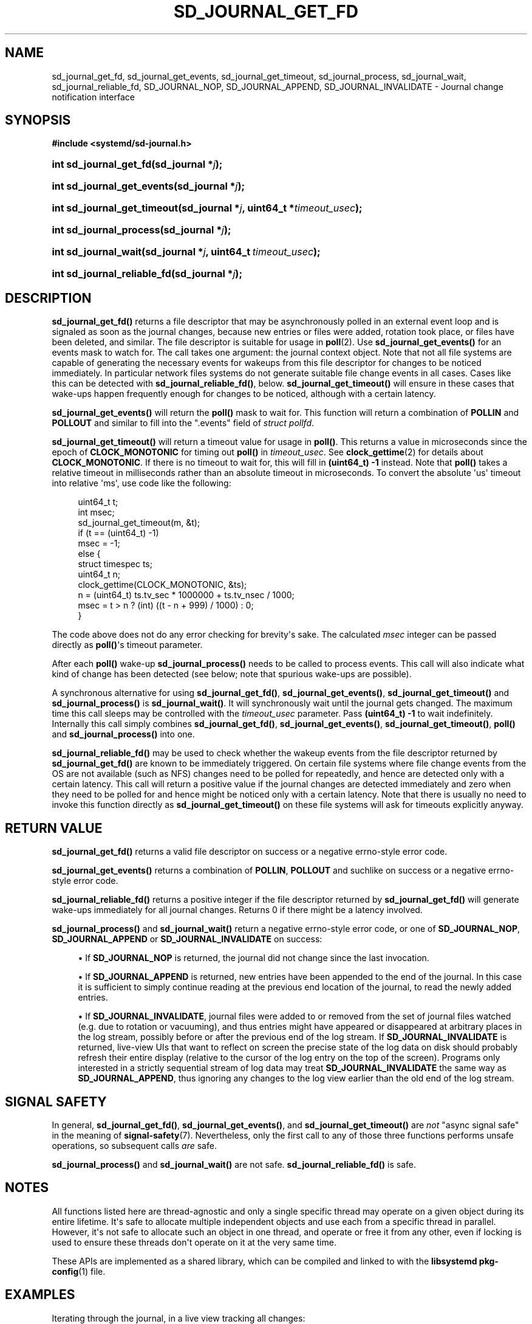 '\" t
.TH "SD_JOURNAL_GET_FD" "3" "" "systemd 242" "sd_journal_get_fd"
.\" -----------------------------------------------------------------
.\" * Define some portability stuff
.\" -----------------------------------------------------------------
.\" ~~~~~~~~~~~~~~~~~~~~~~~~~~~~~~~~~~~~~~~~~~~~~~~~~~~~~~~~~~~~~~~~~
.\" http://bugs.debian.org/507673
.\" http://lists.gnu.org/archive/html/groff/2009-02/msg00013.html
.\" ~~~~~~~~~~~~~~~~~~~~~~~~~~~~~~~~~~~~~~~~~~~~~~~~~~~~~~~~~~~~~~~~~
.ie \n(.g .ds Aq \(aq
.el       .ds Aq '
.\" -----------------------------------------------------------------
.\" * set default formatting
.\" -----------------------------------------------------------------
.\" disable hyphenation
.nh
.\" disable justification (adjust text to left margin only)
.ad l
.\" -----------------------------------------------------------------
.\" * MAIN CONTENT STARTS HERE *
.\" -----------------------------------------------------------------
.SH "NAME"
sd_journal_get_fd, sd_journal_get_events, sd_journal_get_timeout, sd_journal_process, sd_journal_wait, sd_journal_reliable_fd, SD_JOURNAL_NOP, SD_JOURNAL_APPEND, SD_JOURNAL_INVALIDATE \- Journal change notification interface
.SH "SYNOPSIS"
.sp
.ft B
.nf
#include <systemd/sd\-journal\&.h>
.fi
.ft
.HP \w'int\ sd_journal_get_fd('u
.BI "int sd_journal_get_fd(sd_journal\ *" "j" ");"
.HP \w'int\ sd_journal_get_events('u
.BI "int sd_journal_get_events(sd_journal\ *" "j" ");"
.HP \w'int\ sd_journal_get_timeout('u
.BI "int sd_journal_get_timeout(sd_journal\ *" "j" ", uint64_t\ *" "timeout_usec" ");"
.HP \w'int\ sd_journal_process('u
.BI "int sd_journal_process(sd_journal\ *" "j" ");"
.HP \w'int\ sd_journal_wait('u
.BI "int sd_journal_wait(sd_journal\ *" "j" ", uint64_t\ " "timeout_usec" ");"
.HP \w'int\ sd_journal_reliable_fd('u
.BI "int sd_journal_reliable_fd(sd_journal\ *" "j" ");"
.SH "DESCRIPTION"
.PP
\fBsd_journal_get_fd()\fR
returns a file descriptor that may be asynchronously polled in an external event loop and is signaled as soon as the journal changes, because new entries or files were added, rotation took place, or files have been deleted, and similar\&. The file descriptor is suitable for usage in
\fBpoll\fR(2)\&. Use
\fBsd_journal_get_events()\fR
for an events mask to watch for\&. The call takes one argument: the journal context object\&. Note that not all file systems are capable of generating the necessary events for wakeups from this file descriptor for changes to be noticed immediately\&. In particular network files systems do not generate suitable file change events in all cases\&. Cases like this can be detected with
\fBsd_journal_reliable_fd()\fR, below\&.
\fBsd_journal_get_timeout()\fR
will ensure in these cases that wake\-ups happen frequently enough for changes to be noticed, although with a certain latency\&.
.PP
\fBsd_journal_get_events()\fR
will return the
\fBpoll()\fR
mask to wait for\&. This function will return a combination of
\fBPOLLIN\fR
and
\fBPOLLOUT\fR
and similar to fill into the
"\&.events"
field of
\fIstruct pollfd\fR\&.
.PP
\fBsd_journal_get_timeout()\fR
will return a timeout value for usage in
\fBpoll()\fR\&. This returns a value in microseconds since the epoch of
\fBCLOCK_MONOTONIC\fR
for timing out
\fBpoll()\fR
in
\fItimeout_usec\fR\&. See
\fBclock_gettime\fR(2)
for details about
\fBCLOCK_MONOTONIC\fR\&. If there is no timeout to wait for, this will fill in
\fB(uint64_t) \-1\fR
instead\&. Note that
\fBpoll()\fR
takes a relative timeout in milliseconds rather than an absolute timeout in microseconds\&. To convert the absolute \*(Aqus\*(Aq timeout into relative \*(Aqms\*(Aq, use code like the following:
.sp
.if n \{\
.RS 4
.\}
.nf
uint64_t t;
int msec;
sd_journal_get_timeout(m, &t);
if (t == (uint64_t) \-1)
  msec = \-1;
else {
  struct timespec ts;
  uint64_t n;
  clock_gettime(CLOCK_MONOTONIC, &ts);
  n = (uint64_t) ts\&.tv_sec * 1000000 + ts\&.tv_nsec / 1000;
  msec = t > n ? (int) ((t \- n + 999) / 1000) : 0;
}
.fi
.if n \{\
.RE
.\}
.PP
The code above does not do any error checking for brevity\*(Aqs sake\&. The calculated
\fImsec\fR
integer can be passed directly as
\fBpoll()\fR\*(Aqs timeout parameter\&.
.PP
After each
\fBpoll()\fR
wake\-up
\fBsd_journal_process()\fR
needs to be called to process events\&. This call will also indicate what kind of change has been detected (see below; note that spurious wake\-ups are possible)\&.
.PP
A synchronous alternative for using
\fBsd_journal_get_fd()\fR,
\fBsd_journal_get_events()\fR,
\fBsd_journal_get_timeout()\fR
and
\fBsd_journal_process()\fR
is
\fBsd_journal_wait()\fR\&. It will synchronously wait until the journal gets changed\&. The maximum time this call sleeps may be controlled with the
\fItimeout_usec\fR
parameter\&. Pass
\fB(uint64_t) \-1\fR
to wait indefinitely\&. Internally this call simply combines
\fBsd_journal_get_fd()\fR,
\fBsd_journal_get_events()\fR,
\fBsd_journal_get_timeout()\fR,
\fBpoll()\fR
and
\fBsd_journal_process()\fR
into one\&.
.PP
\fBsd_journal_reliable_fd()\fR
may be used to check whether the wakeup events from the file descriptor returned by
\fBsd_journal_get_fd()\fR
are known to be immediately triggered\&. On certain file systems where file change events from the OS are not available (such as NFS) changes need to be polled for repeatedly, and hence are detected only with a certain latency\&. This call will return a positive value if the journal changes are detected immediately and zero when they need to be polled for and hence might be noticed only with a certain latency\&. Note that there is usually no need to invoke this function directly as
\fBsd_journal_get_timeout()\fR
on these file systems will ask for timeouts explicitly anyway\&.
.SH "RETURN VALUE"
.PP
\fBsd_journal_get_fd()\fR
returns a valid file descriptor on success or a negative errno\-style error code\&.
.PP
\fBsd_journal_get_events()\fR
returns a combination of
\fBPOLLIN\fR,
\fBPOLLOUT\fR
and suchlike on success or a negative errno\-style error code\&.
.PP
\fBsd_journal_reliable_fd()\fR
returns a positive integer if the file descriptor returned by
\fBsd_journal_get_fd()\fR
will generate wake\-ups immediately for all journal changes\&. Returns 0 if there might be a latency involved\&.
.PP
\fBsd_journal_process()\fR
and
\fBsd_journal_wait()\fR
return a negative errno\-style error code, or one of
\fBSD_JOURNAL_NOP\fR,
\fBSD_JOURNAL_APPEND\fR
or
\fBSD_JOURNAL_INVALIDATE\fR
on success:
.sp
.RS 4
.ie n \{\
\h'-04'\(bu\h'+03'\c
.\}
.el \{\
.sp -1
.IP \(bu 2.3
.\}
If
\fBSD_JOURNAL_NOP\fR
is returned, the journal did not change since the last invocation\&.
.RE
.sp
.RS 4
.ie n \{\
\h'-04'\(bu\h'+03'\c
.\}
.el \{\
.sp -1
.IP \(bu 2.3
.\}
If
\fBSD_JOURNAL_APPEND\fR
is returned, new entries have been appended to the end of the journal\&. In this case it is sufficient to simply continue reading at the previous end location of the journal, to read the newly added entries\&.
.RE
.sp
.RS 4
.ie n \{\
\h'-04'\(bu\h'+03'\c
.\}
.el \{\
.sp -1
.IP \(bu 2.3
.\}
If
\fBSD_JOURNAL_INVALIDATE\fR, journal files were added to or removed from the set of journal files watched (e\&.g\&. due to rotation or vacuuming), and thus entries might have appeared or disappeared at arbitrary places in the log stream, possibly before or after the previous end of the log stream\&. If
\fBSD_JOURNAL_INVALIDATE\fR
is returned, live\-view UIs that want to reflect on screen the precise state of the log data on disk should probably refresh their entire display (relative to the cursor of the log entry on the top of the screen)\&. Programs only interested in a strictly sequential stream of log data may treat
\fBSD_JOURNAL_INVALIDATE\fR
the same way as
\fBSD_JOURNAL_APPEND\fR, thus ignoring any changes to the log view earlier than the old end of the log stream\&.
.RE
.SH "SIGNAL SAFETY"
.PP
In general,
\fBsd_journal_get_fd()\fR,
\fBsd_journal_get_events()\fR, and
\fBsd_journal_get_timeout()\fR
are
\fInot\fR
"async signal safe" in the meaning of
\fBsignal-safety\fR(7)\&. Nevertheless, only the first call to any of those three functions performs unsafe operations, so subsequent calls
\fIare\fR
safe\&.
.PP
\fBsd_journal_process()\fR
and
\fBsd_journal_wait()\fR
are not safe\&.
\fBsd_journal_reliable_fd()\fR
is safe\&.
.SH "NOTES"
.PP
All functions listed here are thread\-agnostic and only a single specific thread may operate on a given object during its entire lifetime\&. It\*(Aqs safe to allocate multiple independent objects and use each from a specific thread in parallel\&. However, it\*(Aqs not safe to allocate such an object in one thread, and operate or free it from any other, even if locking is used to ensure these threads don\*(Aqt operate on it at the very same time\&.
.PP
These APIs are implemented as a shared library, which can be compiled and linked to with the
\fBlibsystemd\fR\ \&\fBpkg-config\fR(1)
file\&.
.SH "EXAMPLES"
.PP
Iterating through the journal, in a live view tracking all changes:
.sp
.if n \{\
.RS 4
.\}
.nf
#include <stdio\&.h>
#include <string\&.h>
#include <systemd/sd\-journal\&.h>

int main(int argc, char *argv[]) {
  int r;
  sd_journal *j;
  r = sd_journal_open(&j, SD_JOURNAL_LOCAL_ONLY);
  if (r < 0) {
    fprintf(stderr, "Failed to open journal: %s\en", strerror(\-r));
    return 1;
  }
  for (;;)  {
    const void *d;
    size_t l;
    r = sd_journal_next(j);
    if (r < 0) {
      fprintf(stderr, "Failed to iterate to next entry: %s\en", strerror(\-r));
      break;
    }
    if (r == 0) {
      /* Reached the end, let\*(Aqs wait for changes, and try again */
      r = sd_journal_wait(j, (uint64_t) \-1);
      if (r < 0) {
        fprintf(stderr, "Failed to wait for changes: %s\en", strerror(\-r));
        break;
      }
      continue;
    }
    r = sd_journal_get_data(j, "MESSAGE", &d, &l);
    if (r < 0) {
      fprintf(stderr, "Failed to read message field: %s\en", strerror(\-r));
      continue;
    }
    printf("%\&.*s\en", (int) l, (const char*) d);
  }
  sd_journal_close(j);
  return 0;
}
.fi
.if n \{\
.RE
.\}
.PP
Waiting with
\fBpoll()\fR
(this example lacks all error checking for the sake of simplicity):
.sp
.if n \{\
.RS 4
.\}
.nf
#include <poll\&.h>
#include <time\&.h>
#include <systemd/sd\-journal\&.h>

int wait_for_changes(sd_journal *j) {
  uint64_t t;
  int msec;
  struct pollfd pollfd;

  sd_journal_get_timeout(j, &t);
  if (t == (uint64_t) \-1)
    msec = \-1;
  else {
    struct timespec ts;
    uint64_t n;
    clock_gettime(CLOCK_MONOTONIC, &ts);
    n = (uint64_t) ts\&.tv_sec * 1000000 + ts\&.tv_nsec / 1000;
    msec = t > n ? (int) ((t \- n + 999) / 1000) : 0;
  }

  pollfd\&.fd = sd_journal_get_fd(j);
  pollfd\&.events = sd_journal_get_events(j);
  poll(&pollfd, 1, msec);
  return sd_journal_process(j);
}
.fi
.if n \{\
.RE
.\}
.SH "SEE ALSO"
.PP
\fBsystemd\fR(1),
\fBsd-journal\fR(3),
\fBsd_journal_open\fR(3),
\fBsd_journal_next\fR(3),
\fBpoll\fR(2),
\fBclock_gettime\fR(2)
